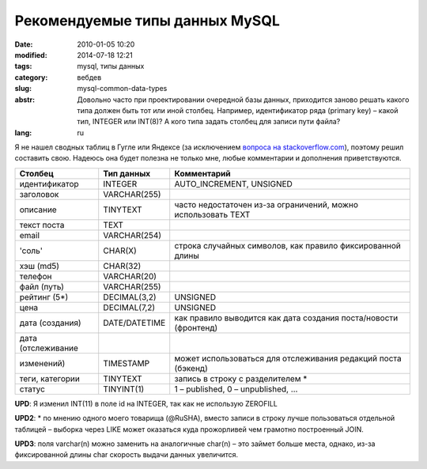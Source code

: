 Рекомендуемые типы данных MySQL
###############################

:date: 2010-01-05 10:20
:modified: 2014-07-18 12:21
:tags: mysql, типы данных
:category: вебдев
:slug: mysql-common-data-types
:abstr: Довольно часто при проектировании очередной базы данных, приходится
        заново решать какого типа должен быть тот или иной столбец. Например,
        идентификатор ряда (primary key) – какой тип, INTEGER или INT(8)? А
        кого типа задать столбец для записи пути файла?
:lang: ru

Я не нашел сводных таблиц в Гугле или Яндексе (за исключением `вопроса на
stackoverflow.com <http://stackoverflow.com/questions/354763/
common-mysql-fields-and-their-appropriate-data-types#>`_), поэтому решил
составить свою. Надеюсь она будет полезна не только мне, любые комментарии и
дополнения приветствуются.

======================  ======================  ===============================
Столбец                 Тип данных              Комментарий
======================  ======================  ===============================
идентификатор           INTEGER                 AUTO_INCREMENT, UNSIGNED
заголовок               VARCHAR(255)
описание                TINYTEXT                часто недостаточен из-за
                                                ограничений, можно использовать
                                                TEXT
текст поста             TEXT
email                   VARCHAR(254)
'соль'                  CHAR(X)                 строка случайных символов,
                                                как правило фиксированной
                                                длины
хэш (md5)               CHAR(32)
телефон                 VARCHAR(20)
файл (путь)             VARCHAR(255)
рейтинг (5*)            DECIMAL(3,2)            UNSIGNED
цена                    DECIMAL(7,2)            UNSIGNED
дата (создания)         DATE/DATETIME           как правило
                                                выводится как дата создания
                                                поста/новости (фронтенд)
дата (отслеживание
изменений)              TIMESTAMP               может
                                                использоваться для отслеживания
                                                редакций поста (бэкенд)
теги, категории         TINYTEXT                запись в строку с разделителем *
статус                  TINYINT(1)              1 – published, 0 – unpublished,
                                                …
======================  ======================  ===============================

**UPD**: Я изменил INT(11) в поле id на INTEGER, так как не использую ZEROFILL

**UPD2**: * по мнению одного моего товарища (@RuSHA), вместо записи в строку лучше
пользоваться отдельной таблицей – выборка через LIKE может оказаться куда
прожорливей чем грамотно построенный JOIN.

**UPD3**:  поля varchar(n) можно заменить на аналогичные char(n) – это займет
больше места, однако, из-за фиксированной длины char скорость выдачи данных
увеличится.